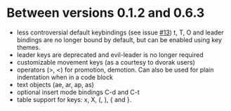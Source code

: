 * Between versions 0.1.2 and 0.6.3
  - less controversial default keybindings (see issue [[https://github.com/edwtjo/evil-org-mode/issues/13][#13]])
    t, T, O and leader bindings are no longer bound by default, but can be enabled using key themes.
  - leader keys are deprecated and evil-leader is no longer required
  - customizable movement keys (as a courtesy to dvorak users)
  - operators (>, <) for promotion, demotion. Can also be used for plain indentation when in a code block
  - text objects (ae, ar, ap, as)
  - optional insert mode bindings C-d and C-t
  - table support for keys: x, X, (, ), { and }.
